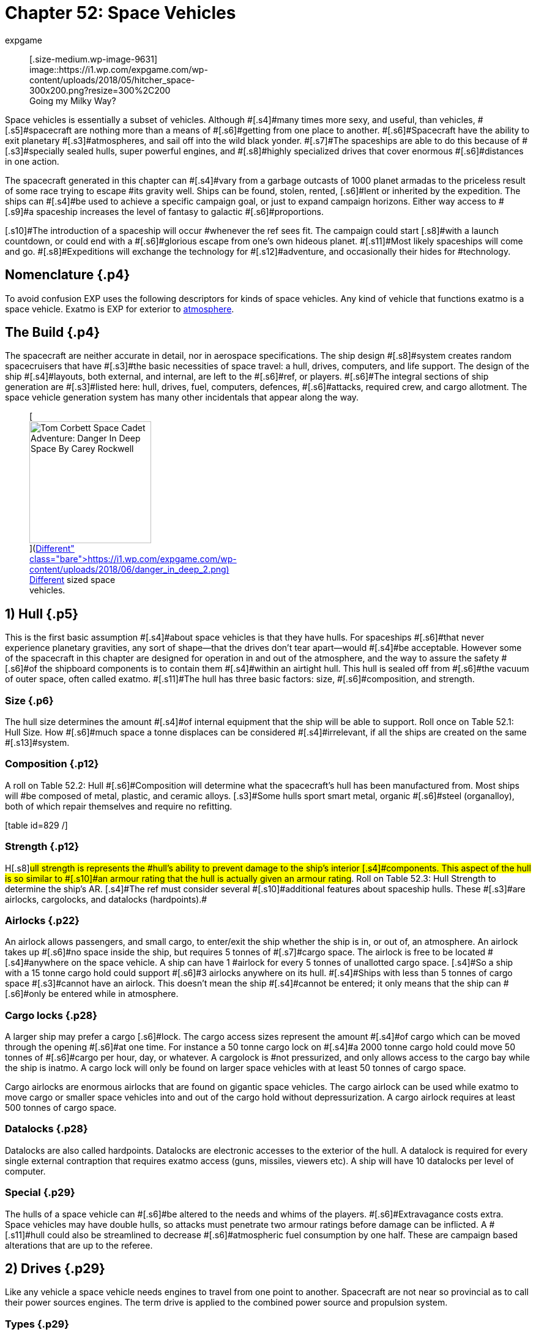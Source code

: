 = Chapter 52: Space Vehicles
:author: expgame
:date: 2010-08-08 04:01:50 -0400
:guid: http://expgame.com/?page_id=351
:id: 351
:page-layout: page

+++<figure id="attachment_9631" aria-describedby="caption-attachment-9631" style="width: 300px" class="wp-caption aligncenter">+++[.size-medium.wp-image-9631] image::https://i1.wp.com/expgame.com/wp-content/uploads/2018/05/hitcher_space-300x200.png?resize=300%2C200[studiostoks illustration stock image.
modified HM,300]+++<figcaption id="caption-attachment-9631" class="wp-caption-text">+++Going my Milky Way?+++</figcaption>++++++</figure>+++

[.s3]#Space vehicles is essentially a subset of vehicles.
Although #[.s4]#many times more sexy, and useful, than vehicles, #[.s5]#spacecraft are nothing more than a means of #[.s6]#getting from one place to another.
#[.s6]#Spacecraft have the ability to exit planetary #[.s3]#atmospheres, and sail off into the wild black yonder.
#[.s7]#The spaceships are able to do this because of #[.s3]#specially sealed hulls, super powerful engines, and #[.s8]#highly specialized drives that cover enormous #[.s6]#distances in one action.#

[.s6]#The spacecraft generated in this chapter can #[.s4]#vary from a garbage outcasts of 1000 planet armadas to the priceless result of some race trying to escape #its gravity well.
Ships can be found, stolen, rented, [.s6]#lent or inherited by the expedition.
The ships can #[.s4]#be used to achieve a specific campaign goal, or just to expand campaign horizons.
Either way access to #[.s9]#a spaceship increases the level of fantasy to galactic #[.s6]#proportions.#

[.s10]#The introduction of a spaceship will occur #whenever the ref sees fit.
The campaign could start [.s8]#with a launch countdown, or could end with a #[.s6]#glorious escape from one&#8217;s own hideous planet.
#[.s11]#Most likely spaceships will come and go.
#[.s8]#Expeditions will exchange the technology for #[.s12]#adventure, and occasionally their hides for #technology.

== Nomenclature {.p4}

To avoid confusion EXP uses the following descriptors for kinds of space vehicles.
Any kind of vehicle that functions exatmo is a space vehicle.
Exatmo is EXP for exterior to http://expgame.com/?page_id=282#low-atmospheric-pressure[atmosphere].

[table id=368 /]

== The Build {.p4}

[.s6]#The spacecraft are neither accurate in detail, nor in aerospace specifications.
The ship design #[.s8]#system creates random spacecruisers that have #[.s3]#the basic necessities of space travel: a hull, drives, computers, and life support.
The design of the ship #[.s4]#layouts, both external, and internal, are left to the #[.s6]#ref, or players.
#[.s6]#The integral sections of ship generation are #[.s3]#listed here: hull, drives, fuel, computers, defences, #[.s6]#attacks, required crew, and cargo allotment.
The space vehicle generation system has many other incidentals that appear along the way.#

[table id=882 /]+++<figure id="attachment_10192" aria-describedby="caption-attachment-10192" style="width: 199px" class="wp-caption aligncenter">+++[image:https://i2.wp.com/expgame.com/wp-content/uploads/2018/06/danger_in_deep_2-199x300.png?resize=199%2C300[Tom Corbett Space Cadet Adventure: Danger In Deep Space By Carey Rockwell, Tech adviser Willy Ley.
Illustrator Louis Glanzman Gosset and Dunlap 1953,199]](https://i1.wp.com/expgame.com/wp-content/uploads/2018/06/danger_in_deep_2.png)+++<figcaption id="caption-attachment-10192" class="wp-caption-text">+++Different sized space vehicles.+++</figcaption>++++++</figure>+++

== [.s6]#1) Hull# {.p5}

[.s8]#This is the first basic assumption #[.s4]#about space vehicles is that they have hulls.
For spaceships #[.s6]#that never experience planetary gravities, any sort of shape--that the drives don&#8217;t tear apart--would #[.s4]#be acceptable.
However some of the spacecraft in this chapter are designed for operation in and out of the atmosphere, and the way to assure the safety #[.s6]#of the shipboard components is to contain them #[.s4]#within an airtight hull.
This hull is sealed off from #[.s6]#the vacuum of outer space, often called exatmo.
#[.s11]#The hull has three basic factors: size, #[.s6]#composition, and strength.#

=== [.s15]#Size# {.p6}

[.s13]#The hull size determines the amount #[.s4]#of internal equipment that the ship will be able to support.
Roll once on Table 52.1: Hull Size+++<i>+++.
+++</i>+++How #[.s6]#much space a tonne displaces can be considered #[.s4]#irrelevant, if all the ships are created on the same #[.s13]#system.#

[table id=828 /]

=== Composition {.p12}

[.s3]#A roll on Table 52.2: Hull #[.s6]#Composition will determine what the spacecraft&#8217;s hull has been manufactured from.
Most ships will #be composed of metal, plastic, and ceramic alloys.
[.s3]#Some hulls sport smart metal, organic #[.s6]#steel (organalloy), both of which repair themselves and require no refitting.#

[.s10]#[table id=829 /]#

=== Strength {.p12}

[.s18]#H#[.s8]#ull strength is represents the #hull&#8217;s ability to prevent damage to the ship&#8217;s interior [.s4]#components.
This aspect of the hull is so similar to #[.s10]#an armour rating that the hull is actually given an armour rating#.
Roll on Table 52.3: Hull Strength to determine [.s6]#the ship&#8217;s AR.
[.s4]#The ref must consider several #[.s10]#additional features about spaceship hulls.
These #[.s3]#are airlocks, cargolocks, and datalocks (hardpoints).##

[table id=830 /]

=== [.s19]#Airlocks# {.p22}

[.s4]#An airlock allows passengers, and small cargo, to enter/exit the ship whether the ship is in, or out of, an atmosphere.
An airlock takes up #[.s6]#no space inside the ship, but requires 5 tonnes of #[.s7]#cargo space.
The airlock is free to be located #[.s4]#anywhere on the space vehicle.
A ship can have 1 #airlock for every 5 tonnes of unallotted cargo space.
[.s4]#So a ship with a 15 tonne cargo hold could support #[.s6]#3 airlocks anywhere on its hull.
#[.s4]#Ships with less than 5 tonnes of cargo space #[.s3]#cannot have an airlock.
This doesn&#8217;t mean the ship #[.s4]#cannot be entered;
it only means that the ship can #[.s6]#only be entered while in atmosphere.#

=== [.s21]#Cargo locks# {.p28}

A larger ship may prefer a cargo [.s6]#lock.
The cargo access sizes represent the amount #[.s4]#of cargo which can be moved through the opening #[.s6]#at one time.
For instance a 50 tonne cargo lock on #[.s4]#a 2000 tonne cargo hold could move 50 tonnes of #[.s6]#cargo per hour, day, or whatever.
A cargolock is #not pressurized, and only allows access to the cargo bay while the ship is inatmo.
A cargo lock will only be found on larger space vehicles with at least 50 tonnes of cargo space.

Cargo airlocks are enormous airlocks that are found on gigantic space vehicles.
The cargo airlock can be used while exatmo to move cargo or smaller space vehicles into and out of the cargo hold without depressurization.
A cargo airlock requires at least 500 tonnes of cargo space.

=== Datalocks {.p28}

Datalocks are also called hardpoints.
Datalocks are electronic accesses to the exterior of the hull.
A datalock is required for every single external contraption that requires exatmo access (guns, missiles, viewers etc).
A ship will have 10 datalocks per level of computer.

=== [.s19]#Special# {.p29}

[.s4]#The hulls of a space vehicle can #[.s6]#be altered to the needs and whims of the players.
#[.s6]#Extravagance costs extra.
Space vehicles may have double hulls, so attacks must penetrate two armour ratings before damage can be inflicted.
A #[.s11]#hull could also be streamlined to decrease #[.s6]#atmospheric fuel consumption by one half.
These are campaign based alterations that are up to the referee.#

== 2) Drives {.p29}

Like any vehicle a space vehicle needs engines to travel from one point to another.
Spacecraft are not near so provincial as to call their power sources engines.
The term drive is applied to the combined power source and propulsion system.

=== Types {.p29}

The space vehicles have three different types of drives, which may, or may not, found on the space vehicle.
The inatmo drive is for in atmospheric maneuvering.
A space vehicle that does not have an inatmo drive cannot enter an atmosphere.
All ships have an exatmo (exterior to atmosphere drive).
This is the drive that maneuvers the ship in the vacuum of space.
The exatmo drives are unimaginably fast, however they are no match for the vastness of space.
Special drives technomagically fling the starship immediately across space.
Therefore avoiding generational starships, or degenerative cryosuspension.
Special drives make space travel more efficient and more fun.

[table id=831 /]

==== [.s24]#Exatmo# {.p4}

[.s6]#Exatmo drives will be #[.s10]#one of two types: fusion or gravetics.
Both are #[.s3]#equally efficient at moving the ship around in outer #space.
Neither will function within the atmosphere, but a fusion drive used within the atmosphere has [.s3]#special effects.
The velocity, and power level of the #[.s7]#drives are described under drive level in this #chapter.

[.s6]#If used inatmo a fusion drive will have the #[.s12]#effect of a thermonuclear explosion on the #[.s10]#surrounding atmosphere.
Sadistic personas that #[.s9]#wish to use the fusion drives as a weapon should be #[.s6]#discouraged first by the cruelty of such an action, and second by those dangers that are presented to the ship.
A description of these dangers is left to #[.s8]#the referee, but a few examples are: a nuclear #[.s6]#attack to the ship;
probability of a fuel blowout;
accidental grounding;
etc.#

==== [.s19]#Inatmo# {.p4}

[.s4]#These are the in-atmospheric #drives of the ship.
No spacecraft can enter into an atmosphere safely, without inatmo drives.
Roll on [.s4]#Table 52.5: Inatmo Drive Type__ __to determine what drive #[.s9]#type the space vehicle has.
All of the inatmo drives function #[.s4]#equally well, and all can move about safely within #[.s6]#the atmosphere, and gravity-well, of any planet.#

[.s18]#[table id=832 /]#

[.s18]#*1) Antigrav*:#[.s8]#Nothing more than anti-gravity #[.s5]#units which suspend, and maneuver, the ship #[.s10]#above the planet&#8217;s surface.#

[.s24]#*2) Balloons*;#[.s6]#Once in the atmosphere, balloons will automatically billow out, and fill themselves #with a computerized mixture of gases.
The ship is [.s4]#maneuvered about by altering the buoyancy of the #various balloons.

[.s24]#*3) Chutes*:#[.s6]#This spaceship ejects an enormous #[.s9]#collection of kites, and parachutes, which computers #[.s4]#control to maneuver the ship--while fuel supplies last.
The spaceship can employ prevailing winds to #lift off.

[.s11]#*4) Jets*: A multitude of fuel burning jets #[.s6]#maneuver the ship in atmosphere.
They act like #[.s10]#retro rockets that can maneuver a ship within the atmosphere#.

[.s18]#*5) Props*:#[.s8]#Large airscrews, located about the #ship operate at various power levels to attain [.s10]#maneuverability.#

==== [.s19]#Special# {.p4}

[.s4]#Special drives are the stuff of #[.s6]#all science fiction space operas.
Even spacecraft #[.s10]#that can manage the speed of light, would still #[.s4]#require decades to travel from one star to the next.
#[.s3]#This would obviously make for a lack of variety in #[.s4]#space faring role-play.
Because of the logistics of #[.s10]#2000 year space flights, science fiction authors #have invented many types of special drives.
These [.s6]#drives allow them to tell stories that move from #[.s4]#planet to planet, and still have less than a hundred #[.s3]#main characters.
The most famous of these magical #[.s6]#drives are listed on Table 52.6: Special Drive Type__.__#

[table id=833 /]

[.s24]#*1) Bloater*:#[.s6]#: A bloater drive expands the ship, #[.s10]#and its contents by increasing the space between #[.s3]#its molecules.
The expansion continues until entire planets, and stars, can pass between the molecules #[.s10]#without danger.
This &#8220;bloating&#8221;
continues until #[.s6]#the destination point is near the ship&#8217;s hull.
The #[.s11]#ship then begins to deflate around its new #[.s6]#destination point, arriving there without moving.#

[.s8]#*2) FTL*: Faster than light travel plays havoc #[.s6]#with many paradoxes.
All such minor problems aside, FTL travel is a rather efficient way to get #[.s4]#from point A to point B, and then from point A to #[.s3]#point B again as the light catches up (many decades #later).

[.s24]#*3) Hyper*:#[.s6]#Also known as &#8220;jump&#8221;
drives.
anything that is hyper does more than anything else in the same amount of time.
So the hyperdrive covers light years faster than a non-hyper drive would.
#

[.s16]#*4) Psi-Flip*:#[.s3]#The most fantastical of all the special #[.s4]#drives, the psi-flip transports the ship, and contents #[.s6]#to the location thought of by the controller.
Only the most precise mental image can be translated into motion.
This requires at least an 18 #[.s27]#MSTR+++<b>+++, +++</b>+++#[.s6]#or a specially mutated persona.
Once the mind pilot #[.s29]#has convinced her mind that she is actually #[.s3]#somewhere else, the psi-flip drive sets out to correct #[.s8]#the present reality.
Also known as a mind flip drive.#

[.s18]#*5) Time-Slip*:#[.s8]#Another one of the mystically #[.s6]#bizarre space travel devices is the time slip.
This #[.s10]#drive system drops its payload into time limbo #[.s4]#(whatever that is).
Once in this reference it scans through past/future time frames until it finds one #[.s10]#where the stars and planets of the universe are #[.s4]#better aligned for for its travel purposes.
The drive #[.s6]#then re-enters the original space time, but at its desired location.#

[.s30]#*6) Transmat*:#[.s7]#A transmat is also known as a #[.s10]#probability drive.
It depends on the probability #[.s9]#that at least one of the electrons of one of the drive&#8217;s #[.s3]#molecules will be on an extreme orbital somewhere #[.s4]#near the desired location.
Once this occurs it is just #[.s6]#a matter (no pun intended) of reorienting the rest #[.s8]#of the ship&#8217;s molecular parts with the vagrant #[.s6]#orbital electron particle.#

[.s19]#*7) Warp*:#[.s4]#Warp drives operate under the premise #[.s9]#that the sp_a,ge between two points can be folded up, #[.s3]#and that the ship can pass through the fold traveling #[.s4]#only a fraction of the previously required distance, #[.s6]#but covering an enormous distance.#

=== Size {.p4}

[.s10]#The size of a ship&#8217;s drives are #determined in part by a die roll, and in part by the [.s3]#size of the hull.
Each of the three drive types will #[.s10]#occupy #[.s9]#1-10% #[.s10]#of the ship&#8217;s hull space.
Thus a #[.s6]#spaceship with an inatmo, and an exatmo drive #[.s3]#would roll 1d10 for each.
Let&#8217;s say a 100 tonne #[.s9]#ship&#8217;s inatmo drive occupies 8% of the hull, and its #[.s8]#exatmo drive occupies 4% of hull space.
The #[.s10]#inatmo drive weighs 8 tonnes, and the exatmo #drive weighs 4 tonnes.
The entire drive system for [.s6]#this ship occupies 12 tonnes of hull space.#

[.s16]#Drive Level of Performance):#[.s3]#The d10 roll made #[.s6]#to determine the size of the various drives also #determines their performance level.
The more hull [.s6]#that the drive occupies the better its performance #[.s5]#is.
So the d10 roll not only determines what #[.s4]#fraction of a spacecraft&#8217;s hull is filled with drives, #[.s10]#but it indicates how fast, and/or powerful, the #[.s6]#drives are.#

[table id=834 /]

[.s34]#*Inatmo Drive Level*:#[.s9]#For each level of inatmo #[.s8]#drive the space vehicle can travel 1 mach in #[.s3]#atmosphere, and can maintain maneuvers in up to #[.s27]#1 gravity.
An inatmo drive like the one above (8%) #[.s3]#would be considered a level 8 drive for that ship.
#The inatmo drive could operate in an 8g gravity [.s9]#well, and travel up to mach 8 in the atmosphere.
A #level 8 drive could generally out power, but not [.s6]#necessarily outmaneuver, a level 7 drive.#

[.s34]#*Exatmo Drive Level*:#[.s9]#The exatmo drives also #[.s3]#have their drive level determined by the d10 size #[.s9]#roll.
A exatmo drive can travel at 1/10 the speed of light per drive level.
The space vehicle can maintain #[.s27]#an orbit around a planet with 1 gravity per drive level.
An #[.s6]#exatmo drive which occupies 4% of hull space #[.s9]#would be capable of maintaining a forced orbital #[.s4]#around a 4 g planet, and travel in a vacuum at speeds up to 4/10 the speed of light.#

[.s16]#*Special Drive Level*:#[.s3]#Special drives are also rated with levels 1 through 10, depending on their % of occupied hull space.
The special drives are what turn insurmountable distances into science #[.s6]#fiction pulp.
All of the special drives function #[.s4]#identically, and each is capable of covering twenty light years per level per day of game time.
So a #starship with level 6 special drive could travel 120 [.s1]#light years in one day&#8217;s jump, slip, warp or whatever.
#[.s9]#This one day&#8217;s travel is considered one &#8220;use&#8221;
of a #[.s4]#special drive, no communication can reach the #ship, and the trip cannot be aborted safely.

[.s9]#The special drives can be subject to alterations by the campaign&#8217;s referee.
The time required for a #[.s27]#use could be changed from one day to one week, and #[.s9]#the distance travelled could be changed from light #[.s4]#years to astronomical units, or parsecs.#

[.s9]#Budding physicists may wish to consider are #[.s3]#problems like the paradoxes of the special drives, and the exponential power requirements of such #[.s4]#systems.
For the most part these considerations #[.s9]#are left to the improvisational talents of the referee (read cop out).
#

== [.s35]#3) #[.s36]#Fuel# {.p21}

[.s4]#Fuel may seem like a trivial issue for a gallant #expedition out to save the universe, but even the [.s4]#most magnanimous cause must pay attention to #fuel consumption.
As with all rules that risk pedantic note keeping fuel can be ignored to make game play more fun and the story telling more interesting.

=== Type {.p60}

[.s27]#To determine the fuel type, roll on #[.s3]#Table 52.8, +++<i>+++Fuel Type.
+++</i>+++If more information about #[.s6]#the fuel types is required refer to chapter 54, #Vehicles.
A space-vehicle will have one fuel type, [.s3]#and one fuel compartment that is accessed by each #of the drives as their needs see fit.
The different [.s11]#drive types have different fuel capacity #[.s9]#requirements, and cli^&#8211;^FFerent rates of consumption.#

[table id=835 /]

=== Amount {.p12}

[.s4]#To compute what fraction of #hull space is occupied by fuel storage, use Table [.s9]#52.9: Amount of Fuel+++<i>+++.
+++</i>+++Each % of hull capacity that is devoted to fuel storage is equal to one month worth #[.s3]#of fuel.
Thus a space vehicle that runs on solid fuels #[.s4]#with the following fuel storage allotments: 8% #[.s1]#inatmo, 9% exatmo, and 3% special, would have 20 #[.s9]#months of fuel.
In a 100 tonne space vehicle the 20 #[.s27]#months worth of fuel would occupy# 20 tonnes of hull space.

[table id=836 /]

=== Range {.p72}

[.s10]#Fuel consumption must #[.s4]#be converted to a standard unit, because one tonne #of fuel won&#8217;t meet the same requirements from one ship to another.
Another problem is that some fuel [.s4]#types represent fuel storage, while others represent #[.s6]#self contained power plants, collecting cells, or #magnets.
So a space vehicle with a fuel storage of 5% Inatmo and 10% exatmo would have 15 months of fuel to consume regardless of the size of the vehicle or its drives.
The fuel is interchangeable and inatmo or exatmo usage drains the same stores.
The conversion to a time of fuel use turned out to be the easiest way to keep track of fuel consumption.

[.s6]#Under no circumstances will a special drive #[.s9]#be able to operate with less than one month of fuel #available.

Refuelling is left to the design of the referee.
Some fuel types maybe innocuous materials which [.s6]#are easily obtained from the local gas giant, or #water planet, but others may require professional [.s10]#installation work.
#[.s6]#Several problems of fuelling are left to the imagination of the referee (read cop-out): does #broadcast power work off of radio waves?
If [.s10]#complications with fuel are arising the referee #[.s6]#should none afraid-to consult the sphincter dice described in chapter 16, Special Rolls.#

[table id=837 /]

== [.s6]#4) Computer# {.p77}

[.s10]#A ship&#8217;s computers are it&#8217;s most important asset.
#[.s8]#The special hulls, and drives, that make space #[.s6]#travel possible would not be manageable without the electronic overview of the ship&#8217;s computers.#

=== Level {.p6}

*Computer Level = 1-10 (1d10)*

[.s8]#The bigger the ship, the larger a computer #[.s4]#that is needed.
The level of a computer, like that of #[.s6]#all other major spaceship systems, is determined #[.s10]#randomly on a d10.
The higher the level of the #[.s3]#computer the more complicated the software it can #[.s4]#manage.
The die roll also represents the percentage of #[.s39]#hull #[.s4]#capacity that is occupied by the computer.
#[.s6]#So a 200 tonne starship with a level 4 computer would have 8 tonnes of computer equipment on board.
The 8 tonnes of computer includes all the wiring, transducers, terminals, and interfaces, as well as memory and processor.#

A computer requires life support, and will be [.s6]#stored within the computer center (bridge).
All of #[.s4]#the ship&#8217;s functions are maintained in this section, #[.s6]#and all personnel requiring computer access will #operate there.
This is essentially called the bridge.
[.s10]#Interaction with the ship&#8217;s computer is entirely #[.s4]#decided by the referee.
It is assumed that there is #[.s10]#tremendous artificial intelligence potential in a #[.s4]#ship&#8217;s computer.
The expedition may interact with #[.s6]#the computer via terminals, or voice interaction.
T#[.s3]#he ship&#8217;s computer is intended to be user #friendly and relevant software will be accessible by any relevant personas.
A personality for the ship&#8217;s [.s6]#computer is recommended.#

[.s6]#All ships require a computer and crew.
The required crew is listed in the space vehicle crew #[.s3]#section of this chapter.
Crew members can only be #[.s4]#replaced by computer software, and in some cases #[.s6]#only by computer software and a robot.#

=== [.s24]#Software# {.p4}

[.s6]#A starship&#8217;s computer only comes equipped with the basic components necessary to operate the ship, and the computer #[.s29]#requires the constant attention of the ship&#8217;s #[.s6]#personnel to operate.#

[.s10]#There is no limit to the amount of software that a ship&#8217;s computer can handle, but there is a #[.s8]#limit to its effectiveness.
The effectiveness of #software is determined by the computer level of the [.s10]#space vehicle.
The referee is free to present the #[.s4]#software in any fashion that she sees fit.
Software may appear as hardware that attaches itself to the #ship&#8217;s computer, or the referee may force mechanics [.s4]#to make high DD performance table rolls to down #[.s10]#load the software.
Any attempts at programming a space vehicle&#8217;s computer should start at DD20 #[.s9]#plus the computer level,.
The DD should be adjusted #[.s4]#upwards depending on difficulty of the maneuver.#

All additional software is considered a luxury, [.s8]#and is determined randomly.
The referee goes #[.s9]#down the software list rolling once for each program . #[.s7]#The chance of having a program in the ship&#8217;s #[.s3]#computer depends on the computer&#8217;s level, and the #complexity of the program.
The chance is multiplied [.s6]#by the computer level.
Thus a level 3 computer #[.s3]#would have a 60% chance of an astrogation program.#

==== Crew {.p4}

[.s10]#Crew replacement software is devoted to reducing the number of personnel that are required to operate the space vehicle.
If #such essential personnel is still present the software will be devoted to assisting them in their task.
This [.s4]#topic is also discussed under space vehicle crew in #[.s8]#this chapter.#

[.s4]#For example, medical software will have the #[.s6]#knowledge and interfaces for operating medical #[.s4]#equipment, an will be able to advise a veterinarian #[.s6]#on the proper medical procedures.
This bonus is represented as a -1 DD on the performance table #[.s10]#per computer level.
So a medical program being #[.s3]#run by a level 6 computer will would reduce vet PT #rolls by 6DD.
This bonus is the same for any other class related programming.
To earn the the PT roll bonus the activity must be taking place on the [.s10]#space vehicle, or while in direct communication #with it.

[table id=838 /]

==== Defensive {.p38}

[.s4]#Defensive software devoted #[.s8]#to protecting and disguising the space vehicle.
#Offensive software is very rare, since only the least [.s6]#sane of entities will engage in combat in #[.s10]#such a hostile environment as outer space.
The #[.s11]#software will operate on its own, or assist #[.s10]#mercenaries, or mechanics, in carrying out the #[.s3]#described maneuvers.
There is a DD bonus equal to the #[.s4]#computer&#8217;s level.#

[table id=839 /]

==== [.s16]#Miscellaneous# {.p4}

[.s3]# This software can be #virtually anything that can be imagined for a ship&#8217;s [.s4]#computer.
If the software is relevant to a personas #[.s9]#PT roll she can earn a DD bonus of +1 per computer #[.s10]#level.
For instance a nothing making a general #[.s3]#performance table roll to successfully cater a fancy #[.s12]#dinner would earn a DD bonus if etiquette, #[.s10]#diplomacy, or entertainment programs were on #board.
Many of the software devices list a class in [.s5]#which they will assist.
If this is the case any #[.s4]#persona of that class will earn a DD bonus equal to #[.s6]#the spacevehicle&#8217;s computer level when working #[.s10]#within its environment.#

[table id=840 /]

==== Value {.p103}

[.s3]#The value of software purchased for the ship&#8217;s #[.s8]#computer is determined as follows: (1 000 000/ #[.s10]#chance of software) x computer level.
Thus an #[.s4]#astrogation program for a level 6 computer would #[.s6]#have a value of 300 000.#

== [.s2]#5) Defences# {.p104}

[.s9]#A ship&#8217;s defences are composed of both the ship&#8217;s #[.s4]#computer, and machinery within the hull of the #[.s6]#ship.
For instance life support is considered a #[.s8]#defence, and it consists of a sealed hull, air #[.s3]#generators, air cleaners, and the pumps necessary #[.s9]#to move the air throughout the space vehicle.
There #[.s3]#are various types of defences available, and these #[.s27]#are listed in order of increasing protection on Table #52.14: Defences+++<i>+++.
+++</i>+++How these defences function in [.s3]#combat is described in http://expgame.com/?page_id=320[Chapter 38: Space Vehicle]#[.s9]#http://expgame.com/?page_id=320[Combat].
Refer to the Defences Table to determine what type of protection the ship has.
Each type of #defence is checked once as the referee goes down the list.

[.s9]#All space vehicles will automatically have life #support, gravity, and armour to protect the [.s10]#space vehicle and its contents.
More involved #[.s9]#defences are dependant on the roll of deci dice.
A space vehicle with a level 5 computer would have a 15% chance of electronic counter measures, 10% #chance of shields, and a 5% chance of guns and [.s9]#active defences.
These defences are detailed in the #paragraphs following the table.

[table id=841 /]

=== 1) Life Support

The purpose of life support is to maintain a comfortable environment for the organic, and delicate inorganic, contents of the ship.
Life support is entirely self contained, and is virtually impossible to tamper with.
The life support system will function completely unknown to the players, until something goes wrong.

Life support will not malfunction unless it is subject to a direct attack.
Control ECM attacks can manipulate life support, but cannot turn it off or harm personas by controlling it.
The life support system is intimately protected by the both the hull and gravity system onboard the vessel.
Both the 3) Armour and 2) Gravity System must be destroyed before life support can be affected.
A system is considered destroyed once it reaches less than 10% of full capacity.
So combat will usually be decided long before the life support system is damaged.

If the life support system should be destroyed the ship will suffer complete decompression.
Decompression will kill all organic materials (personas), and destroy all delicate inorganic devices (computers, robots, toys).
A partially damaged life support system will maintain a fraction of atmosphere proportional to its amount of damage.
A fully operational life support system taking major damage (60% of previous performance) would only have 60% of the atmosphere that it previously had.
This thin atmosphere will make it more difficult to work, and stay conscious.
Frequent damage system shock rolls should be required in thin atmospheres.
The effect of vacuum, and thin atmosphere, on personas is detailed in http://expgame.com/?page_id=282[Chapter 19: Special Terrain].

=== 2) Gravity System

A starship&#8217;s gravity system usually maintains a constant attraction of 1 gravity throughout the entire ship.
This includes walkways, workspaces, cargo holds, cabins, etc.
The gravity can be adjusted between 0.5  and 1.5 gravities.
This is controlled by the ship&#8217;s computer, and is uniform throughout the whole ship.
The gravity system maintains a comfortable working gravity regardless of whether the ship is making combat maneuvers near light speed, or banking inatmo at mach 8.
Almost any maneuver performed by a space vehicle would destroy all organic materials (personas), and destroy all delicate inorganic devices (computers, robots, toys) without a functioning gravity system.

The gravity system can be manipulated by control attack ECM, but the gravity cannot be incapacitated, crushing the crew inside the ship, but it can be adjusted to be very annoying.
Zero gravity means weightlessness, and not destruction of the gravity system.

Gravity is disabled if the system is functioning at less than 30% of its full capacity.
If the gravity system should become disabled, the space vehicle will be immediately incapacitated.
Combat movement will be impossible due to the lethal nature of high gravity combat spin maneuvers.
A ship with a disabled gravity system would immediately drop out of combat.
A space vehicle unable to do combat maneuvers cannot avoid boarding, or ramming and attacks have substantial bonuses to be successful.
Regular exatmo travel is also impossible as the accelerations of even pedestrian exatmo would squish the contents.
The ship will also not be able to maneuver inatmo.
The vessel may be able to lift off, and land, but it cannot undertake atmospheric travel.

=== 3) Armour

The armour is the spaceship&#8217;s hull.
The hull is the containment and physical defence system of the ship.
The hull contains the essential components of the ship, plays an important role in ship gravity, and helps contain the atmosphere created by the life support system.
The hull also defends against both hostile environments and attacks.
The star cruiser&#8217;s hull is the last line of defence.
When an attack evades ECM, shields, and active defences the personas must hope that the hull will absorb, or deflect the incoming attack.
Because of the spins and flips that the spaceship makes in combat movement, it is most likely that an unsuccessful attack has been deflected.

Damage to the interior of the ship does not necessarily indicate hull damage.
When in combat the ship&#8217;s exatmo drives set it into combat maneuvers which consist of violent spinning, and direction changing.
Such actions are intended to help armour deflect physical attacks.
It is this motion which primarily causes a hit to be in a random location.
Power surges, from one point to another, can also account for random damage locations.

Only when &#8216;hull&#8217;
is rolled on the Space Vehicle Damage Location table is the hull harmed.
The bulkhead where the damage is found is determined by rolling on the table again.
If &#8216;computers&#8217;
were rolled, the hull near the computer has been damaged.
The roll on the Extent of Damage table will indicate the loss of atmosphere suffered by that section of the ship.
The effect may vary from no noticeable loss of atmosphere (trivial) to explosive decompression (destroyed).
The difference between loss of atmosphere from hull penetration and loss of atmosphere from damaged life support is that the hull damage will only affect the damaged location.

=== 4) ECM

Defensive electronic countermeasures (ECM) deceptively manipulate the electromagnetic spectrum to defend the ship.
The more powerful the ship&#8217;s computer level the more effective the electronic counter measures.
If any personas have skill in ECM they can add that skill level to the computer level used for the ECM.
So if a mechanic has ECM level 2 and the computer level is 3 then the ECM will function as a level 5 computer when using ECM.
Defensive ECM can be used as attack ECM with all the same abilities as described for attack ECM, however a single ECM unit cannot be used simultaneously for attack and defence.

Defensive ECM is not subjected to initiative rolls.
If ECM is available for an attack it will always be part of the defense of the ship.
However if the ECM is used to break control or as attack ECM it will not be available.

==== Armour Rating

Most often defensive ECM will be used to make the ship harder to hit.
This is done by creating false images of velocity, trajectory, rotation, size, etc.
All of this electronic tom-foolery results in a +200 bonus to the ship&#8217;s armour rating per level of computer.
So when defensive ECM is being employed, all to hit roll attack rolls are less likely to hit.

==== Breaking Control

Defensive ECM is especially important when the ship is under attack from control ECM.
Defensive ECM can identify whether a ship&#8217;s component is actually malfunctioning, or whether it is malfunctioning due to control ECM.
Defensive ECM will use the ship&#8217;s computer to re-route communications channels, and alter security, to defend against control ECM attacks.
For example, if a control ECM attack had reduced the effectiveness of the ship&#8217;s drives defensive ECM could be used to break off this control.
This would restore the drives to their normal power level.
The chance of success is 15% per computer level.

==== Camouflage

Defensive ECM can be used to hide the ship electromagnetically.
ECM will make the ship blend in with the background, or appear as some anomaly other than a spaceship.
This aspect of ECM will not hide the ship from a visual inspection, but it will deceive another ship&#8217;s sensors.
this deception has a 9% chance per computer level of being successful.

==== Damaged

When ECM is damaged its effectiveness is reduced by the percentage indicated on the Extent of Damage table.
For example, ECM at 50% efficiency could only offer +100 per computer level to the ship&#8217;s AR.

=== 5) Shields

The defence shields protect the hull from energy and kinetic attacks.
They do so by distributing the attacking force across the entire hull, which effectively dampers the damage.
The shields are ready to go at all times but every unit that they are used the fuel consumption is doubled.
It requires at least one unit of use to absorb an attack.
The defence shields will defend the ship against inhospitable atmospheres and attacks, however they have no effect against boarding, ramming, ECM, or contact mines.
The shields can absorb 100 HPS of damage for every level of exatmo drive.
Therefore a ship with a level 4 drive could absorb 400 HPs of damage from missiles, artillery, and naval artillery attacks.
So an energy attack that should inflict 429 HPS of damage attack against such a ship would only inflict 29 HPS if the shields were up.
Shields render many weapons ineffectual.
This HPS absorption ability is available for every single attack.
So 3 separate attacks in one combat turn would each be absorbed for the total shield defence.

If a space vehicle has shields it has added another layer to the life support defensive cascade.
So before life support can be damaged shields, armour and gravity must be destroyed.

When a ship&#8217;s exatmo drives are damaged, the shields are immediately affected.
Direct damage to the shields will reduce their effectiveness by the percentage indicated on the Extent of Damage table.

=== 6) Guns

A gun does not sound like an entirely defensive device, but occasionally the best defence is a good offence.
In the perspective of ship to ship combat a mere gun would be an ineffectual weapon, however when defending the ship against intruders a gun mounted in the ship&#8217;s airlock can be most effective.
If the player has rolled &#8216;guns&#8217;
as part of her vessel&#8217;s defence each airlock will be mounted with an automated gun rolled from http://expgame.com/?page_id=339[Chapter 46: Guns].
The guns can be fired both outside of, or inside of, the airlock whether inatmo, or exatmo.
The gun cannot fire both inside of and outside of the airlock simultaneously.
The gun can be fired remotely, via visual link from the bridge, or it can be left to the control of a gun program in the software of the computer.
A particularly effective gun could be used on an attacking ship if it were in the process of boarding or ramming.

The gun has an unlimited supply of ammo.
The to hit rolls are adjusted with a BNP (if fired manually from the bridge), or no adjustment at all (if fired by a program).
A gun will be most effective when controlled remotely by a mercenary.
The gun can be knocked out of commission by scoring damage rolls.
The gun&#8217;s AR is the same as the AR of the hull.
Manipulation of the gun by mechanics should be, at least, a DD 20 maneuver.

=== 7) Active

Active defences are used against incoming weapons.
An active defence may fire missiles, waves of shrapnel, energy blasts, lazer matrices, or crystalline discharges in an attempt to dissipate, prematurely detonate, or destroy incoming attacks.
Regardless of the active defence chosen, all will function equally: lazer arrays are as effective as anti-missiles which are as effective as energy waves.
Active defences can be used against grenades, bombs, or artillery, but they have no effect against boarding, ramming, ECM, or naval artillery.
Active defences cannot be used unless there is a definite incoming attack.
Whenever an incoming attack is identified, the active defence has an 8% chance per level of computer of stopping the attack cold.
An attack intercepted by active defences does no damage what-so-ever.
A ship can attempt to thwart 1 attack per level of computer per unit.

So a level 3 computer, combined with active defences would have a 24% chance of stopping, at most, 3 missile attacks per unit.
The same ship could make 3 active defence attempts against 1 missile.
A ship will have 100 disposable charges for every 50 tonnes of ship.
When these supplies are exhausted no further active defences can be made.
If a persona with gunnery skill is assigned to the active defences she can add her skill level to the computer level to improve the chance of blocking the attack.
ECM cannot be used to boost the percent chance of success of active defences.

If a ship is trying to ram a target ship the target ship may release mines to damage the attacking ship.
If the attacking ship has any active defence charges left for that turn they may be used to counter attack the mines or missiles.

If a ship&#8217;s computer is damaged the deployment of active defences becomes less efficient, and the active defences will reflect this.
Direct damage of the active defences will reduce the efficiency in proportion to the extent of damage roll.
Active defences will automatically get an attempt to stop an attack directed at them unless their charges are depleted.

Active defences are not fooled by deceptive attack ECM, however, the active defences can be affected by control ECM, and their percent chance of success reduced accordingly.

== [.s3]#6) Attacks# {.p110}

[.s6]#A ship may have attacks for a variety of reasons: #[.s4]#they are pirate scum;
they need to defend against pirate scum;
the weapons are left over from an age #[.s10]#of warfare;
etc.
The attacks that a ship has are #determined randomly, on Table 52.15: Attacks+++<i>+++.
+++</i>+++All [.s9]#space vehicles can be used to forcibly board another #[.s3]#space vehicle.
The referee goes down the list rolling #once for each attack type.
So a space vehicle with [.s8]#computer level 4 would have a 20% chance of #[.s6]#ramming, a 16% chance of ECM, etc.
The attack #[.s10]#types are described in the paragraphs following #[.s6]#the table.#

[table id=842 /]

=== 1) Boarding

Boarding is similar to congenial airlock attachment, except that during combat, boarding will result in the forceful connection to undesiring airlocks.
Boarding can only be used to force airlocks together while exatmo (exterior to atmosphere).
Once connected the attacking crew will breech the airlock of the target ship and then board.
This method of attack is used because it preserves the target space vehicle, hostages, cargo, and is a lot more fun.

*Attempts*:** **When a ship does not want to be boarded it can make avoidance maneuvers using it&#8217;s exatmo drives and pilot skill.
If the below equation is positive the attacking space vehicle gets that many attempts to board.
If the result is negative the attacking ship get&#8217;s only one chance to board, but subtracts negative number from the percent chance attack.
So if the attacker&#8217;s drive, computer and pilot level were 7 and the defender&#8217;s drives and pilot level were 9  the boarding ship would get 1 chance at 2% per computer level for success.
If the attacker&#8217;s total was 11 and the target&#8217;s total was 7 the attacker would get 4 chances to board.
Only one attempt to ram can be made per turn.
And the number of attempts is the number allowed for that entire battle.

*Attacker&#8217;s (drive + computer +pilot level) less Defender&#8217;s (drives + pilot level)*

*Chance per attempt*: Basically the boarding vessel&#8217;s chance of being successful is dependent on the attacker&#8217;s computer level and pilot level.
A space vehicle with a level 3 computer and a level 2 pilot would have a 18% chance of a successful board.

*4% (plus pilot level) per computer level of attacker*

*Success*: Even though boarding requires manual breaching of the airlock, and good old personal combat, the lining,tit),of the two airlocks requires tactical maneuvering (exatmo on combat spin) by the ship&#8217;s computer.
There is a 4% chance per level of computer of successfully docking with another ship.
Dice Dice are rolled against this chance by the player whose persona is the pilot.
A ship may attempt to board once each turn (30 units).

*Once Connected*: Once connected to the target ship there are a few options.
The attacking vessel can stay docked, and the boarding party can work on opening the air lock.
If the target ship is still attempting to dislodge the attacker,  combat fuel consumption must be maintained.
However, combat fuel consumption is the only requirement to remain attached.
Once a ship has been boarded, it cannot forcefully detach from its attacker.
The only recourse that the target ship has is to continue maneuvering at combat fuel consumption, and hope that the boarding ship runs out of fuel.
They would most likely give up long before that occurs.
Usually a boarded ship will be resigned to its fate, and will open the airlock to avoid damage.
If the victim is being impolite, the the airlock may need to be breached.
Airlock breaching is left for the referee to run with her players.
It is recommended that mechanics and spies be more proficient at airlock opening than dumb old mercenaries.

=== 2) Ramming

Ramming is a method of boarding a target space vehicle where all caution has been thrown to the solar wind.
A space cruiser capable of ramming will have a specialized airlock which can attach to any part of the target ship&#8217;s hull.
Once attached the invading party may breech the hull, airlock, or whatever to gain entry into the ship.
In procedure, ramming is similar to boarding except that ramming is accompanied with lots of crunching and scraping noises.
Ramming, requires skill and brute force.
There is a 12% chance per computer level that a ramming ship will attach to, or damage, a target ship.

[table id=366 /]

*Attempts*:** **When a ship does not want to be rammed it can make avoidance maneuvers using it&#8217;s exatmo drives and pilot skill.
If the below equation is positive the attacking space vehicle gets that many attempts to ram.
If the result is negative.
The attacking ship gets one chance to ram, but subtracts negative number from the Percent Chance Attack.
So if the attackers drive, computer and pilot level were 7 and the defender&#8217;s exatmo drives and pilot level were 11  the ramming ship would get 1 chance at 8% per computer level for success.
If the attacker&#8217;s total was 11 and the target&#8217;s total was 7 the attacker would get 4 chances to ram.
Only one attempt to ram can be made per turn.
And the number of attempts is the number allowed for that entire battle.

*Attacker&#8217;s (drive + computer +pilot level) less Defender&#8217;s (drives + pilot level)*

*Chance per attempt*: Basically the ramming vessel&#8217;s chance of being successful is dependent on the attacker&#8217;s computer level and pilot level.
A space vehicle with a level 3 computer and a level 2 pilot would have a 39% chance of a successful ram.

*12% (plus pilot level) per computer level of attacker*

*Smash or Lash*: A successful ram means that the attacker has successfully made gnarly contact with the target vessel, and this will damage  the target ship.
A successful ram will get one damage roll on the target vessel.
The attacker must determine a hit location (Table 38.4: Space Vehicle Damage Location) and the extent of damage (Table 38.5: Extent of Space Vehicle Damage).
The extent of damage from the ram cannot exceed major damage.
Ramming will also damage  the attacking ship.
Smashing the target may be the extent of the attack.
The pilot must decide whether to lash on and breech the hull or not.
Hull breach success is automatic and takes 0-3 (1d4-1) combat turns.
The Damage Location Roll also indicates where the attacking ship will breech the hull.
I.e., if the ram damaged the target ships drives, the boarding party will enter the ship at the drives.

=== 3) ECM

ECM is the abbreviation for electronic counter-measures.
This is the battle for control over the electromagnetic spectrum.
In space vehicle combat, ECM is the battle for control over the electronic components of the target ship.
Attack ECM can be used to confuse the target ship&#8217;s defences with false data, to control an essential component of the target ship, or be used as defensive instead of attack.
The pilot must choose between Attack Assist, Control Attack or Defense for her ECM each turn.
An ECM attack unit is still an ECM unit and can be used to defend instead.
One unit cannot do both.

==== Assist

When ECM is being used to assist its own ship&#8217;s attacks it will attempt to deceive the target by creating inaccurate or false data for the target ship to deal with.
This may be done by making single attacks appear as multiple attacks, altering the apparent course of incoming attacks, or by confusing the estimated time of arrival of an attack.
All such falsified data will increase the chance of success of a ship&#8217;s attack.

To hit roll attacks receive a bonus of +150 to hit per computer level.
Percent attacks receive a bonus of +3% of success per computer level.
Thus a space vehicle with a level 2 computer making a to hit roll attack (missiles) assisted by ECM, would get +300 on the to hit roll.
The same space vehicle would enjoy a bonus of +6% for success with percent attacks (ramming) when being assisted by ECM.

==== Control

When ECM is used to manipulate a ship&#8217;s onboard systems, play is far more interesting because player input is required.
The chance of successfully controlling another ship&#8217;s systems is 8% per level of the attacking spacecraft&#8217;s computer.
If an ECM Control Attack should fail, it cannot be re-attempted during this combat session.
At first glance the range of effects of the ECM Control Attacks seems quite limited, in reality the number of targets is virtually limitless.
If an attempt to reduce drive effectiveness fails, the ECM Control Attack can try to alter the ship&#8217;s gravity in the next turn.
The pilot can choose to use control attacks until something clicks.

*ECM Control Attack Percent Chance = 8% per computer level*

If control ECM is successful the targeted component is reduced in capacity.
This effect will last until the targeted ship&#8217;s own ECM breaks the attack ECM, the target ship uses its special drives, or the attacking ship ceases its attack.
An ECM unit is completely occupied while controlling another ship&#8217;s components.
Some of the most common ECM controls are described here, however, the referee should be prepared to improvise.
When improvising the ref should remember that a successful ECM attack will not destroy a ship, it merely reduces a particular component&#8217;s effectiveness, and increases the ship&#8217;s vulnerability to other attacks.

[table id=365 /]

=== 4) Grenades

In space vehicle combat grenades explosives delivered by either missile or mine.
The intent of the grenade is to explode against the hull in an attempt to damage the internal mechanisms of the ship.
Grenade attacks in space vehicle combat, need to make a to hit roll before any damage can be inflicted.
If a grenade doesn&#8217;t penetrate the ship&#8217;s armour it will explode harmlessly on the ship&#8217;s hull.

Any persona caught on the outside of the hull, but within the area of effect of the grenade will be affected as if a normal grenade attack was made.
The grenade attacks are not thrown by paw from the ship&#8217;s airlock, they are delivered by one of two different methods: mini missiles, or mini mines.
The two delivery systems are given the diminutive titles because their full-fledged counterparts missiles, and mines contain bombs as opposed to grenades.

A space vehicle will have 1-10 grenades per tonne of ship.
So a 100 tonne displacement vessel would have 100 to 1000 grenades.
The mini-missiles and mini-mines are mutually integrated, and every grenade can be deployed as either.
For grenade attributes see http://expgame.com/?page_id=337[Chapter 45: Grenades and Aerosols].

[table id=843 /]

*Hitting with grenades*: The grenade must hit the ship.
A grenade has contacted the ship if a kilo die roll is 500 or higher, however the roll must be higher than the ship&#8217;s armour rating to inflict damage.
Grenades that only contact the ship&#8217;s hull are of interest because they will damage targets caught outside the ship&#8217;s hull, and they also count as damage which lowers the spaceship&#8217;s defence shields.

When a grenade has penetrated the ship&#8217;s armour, the attacker rolls extent of damage to determine the effectiveness of the attack, and the ref rolls the hit location.
It is worth noting that starships with certain combinations of defences may be immune to grenade attacks.

==== Mini-Missiles

Mini-missiles are the more frequent of the two delivery types.
Mini-missiles are ineffective when they are fired at a fleeing spaceship whose exatmo drives are 3 or more levels higher than the exatmo drives of the attacking ship.
Even though a faster ship can outrun mini-missiles they receive a chance to hit if the faster ship is trying to board or ram the missile firing ship.
A ship can control 3 mini-missiles per level of computer at one time.
When used inatmo the mini-missiles cannot be outrun, and they can be used against any surface or atmospheric target.
Although the mini-missiles function excellently inatmo they cannot survive the hazards of entering an atmosphere.

==== Mini-Mines

Mini-mines are grenades which are dumped in the path of starships in the hope that they will explode for damage.
Grenades can be dumped in the path of a ship&#8217;s orbit, dumped in the path of a pursuing ship, or jettisoned against the hull of a boarding or ramming ship.
Mini-mines are inactive mini-missiles, they do not chase targets, and they can only be dumped.
The mini-mines are still useful because ECM cannot affect them, they move too slow to be affected by shields, and they cannot be avoided unless they are visually detected.
The ability to detect the tiny camouflaged mini-mines requires a bizarre AWE (kilodie) roll.
Mini mines can be dumped at a rate of 5 mines per unit per level of computer.
Mini-mines, like mini-missiles, cannot survive the rigors of entry into an atmosphere but can be used to bomb targets inatmo.

=== 5) Bombs

Bombs are lethal attack weapons.
Bombs need only explode near the ship&#8217;s hull to inflict damage to the contents within.
Bombs are delivered by either missiles or mines.
A space vehicle will have a minimum of 2 bombs and an additional 2 bombs per 500 tonnes of hull displacement.
Bombs are detailed in http://expgame.com/?page_id=335[Chapter 44: Bombs].

[table id=844 /]

*Hitting with bombs*: Bombs have to make a roll to hit against the armour rating of the target starship.
If this attack fails the bomb still has a 20% chance per level of the attacking ship&#8217;s computer of a successful attack.
So a bomb used in space combat has both a to hit roll attack and a percent chance attack.
If the to hit roll attack is successful then the ship&#8217;s shields cannot absorb the attack.
If the bomb is damaging the ship by its secondary, percentage roll attack, then the target&#8217;s shields can be used.
The effectiveness of a bomb should be immediately obvious.
If a bomb scores a successful to hit roll attack, the hit location will be randomly determined, and the extent of damage rolled.
Usually the damage adjustor of a bomb will automatically destroy the location hit.
If a bomb is used against a boarding or ramming target, the attacking ship will suffer a secondary attack from their own weapon (20% chance per level of ship&#8217;s computer of inflicting damage).

==== Missiles

Missiles can be used against any detectable target, and no ship can outrun a missile (as opposed to a mini-missile).
A missile will take 1 combat turn per level difference between the two ship&#8217;s exatmo drives before it arrives.
So if a faster ship fires on a slower ship the missile will hit the same turn it is fired, but if a ship with a level 4 exatmo drive were firing on a starcruiser with a level 8 exatmo drive, the missile would arrive in 4 combat turns (4 minutes).
This gives the target ship 4 turns to buckle down.
Missiles cannot function inatmo.
An attacking ship can only control one missile per level of ship&#8217;s computer.

==== Mines

A ship may dump one mine per level of ship&#8217;s computer per unit.
The mines have no drive components, and are discarded into the flight paths of target starships.
Such mines may only be used against orbiting, pursuing, boarding, ramming, or  unaware targets.
This bomb mine delivery method has some advantages over its missile counterpart.
First the mines are virtually undetectable, and defensive ECM cannot be used against them.
A mine can only be visually detected by an improbable (d100) AWE attribute roll.
Mines are hardy enough to be deployed in atmosphere, or while in orbit to be used as fierce surface attack weapons.

=== 6) Artillery

The purpose of ship artillery is to damage the target ship so that it ceases to function.
This goal is achieved by penetrating the hull, and delivering the artillery&#8217;s destructive force to the internal components of the ship.
Although artillery cannot be fired exatmo into the atmosphere it can be used freely when the vessel is within an atmosphere.
Ship artillery has the same ranges, damages, and effects as the artillery it is modelled after.
The difference is in the amount of ammunition the fixed gun has access to.
Energy based weapons can fire as long as the ship has fuel to maneuver with, and artillery requiring ammo will have 100 times the regular supply.
[.s6]#There will be 0-1 additional artillery pieces #[.s4]#for every 750 tonnes of ship.
Artillery is detailed in http://expgame.com/?page_id=333[Chapter 43: Artillery].#

[table id=845 /]

*Hitting with artillery*: Artillery requires a to hit roll to damage it&#8217;s target.
The artillery weapon must score a hit against the target spaceship&#8217;s armour rating.
This means that the attacker must make a kilodie roll higher than her target&#8217;s AR.
The target ship&#8217;s armour rating which includes hull strength and ECM may prove impenetrable to many artillery attacks.

The artillery&#8217;s to hit roll  is adjusted by the attacking ship&#8217;s computer level.
A gunnery program will fire the artillery automatically, with a bonus of +50 per level of ship&#8217;s computer.
If the artillery is being fired by a skilled gunner persona, there is a bonus of +100 to hit per level of ship&#8217;s computer.
The organic firing bonus is mostly due to the unpredictability of an organic life form firing a weapon.
This bonus only applies to skilled personas, because a ship&#8217;s artillery cannot be fired without gunnery skill.

=== 7) Naval Artillery

Naval artillery has only one purpose in mind, to destroy the target ship.
Naval artillery is not used to soften or assist in the taking over of the target vessel.
The destruction is accomplished by the sheer force of the weapon.
One use of naval artillery exhausts a whole day&#8217;s worth of fuel.
The naval artillery cannot be idly used, it requires a gunnery program, and two gunners.
Without this complement, the ship cannot fire its naval artillery.
Naval artillery can only be fired exatmo.

*Hitting with naval artillery*: When the naval artillery fires, it receives +200 to hit per level of ship&#8217;s computer.
If a to hit roll is successful the naval artillery will inflict 2 damage rolls.
If the attack roll misses, there is a 5% chance per level of computer of still scoring a hit.
The percent change to hit only scores 1 damage roll though.
If the naval artillery scores on the to hit roll the attack cannot be absorbed by the target&#8217;s shields.
Only the near miss attack, the percent chance attack, can be absorbed by the shields.

Generating naval artillery: Roll on the spacer artillery above.
Naval artillery is different from regular artillery in several respects, it inflicts 3 times more damage, and has 100 times the range.
Use Naval Artillery Table for guidance.

[table id=846 /]

[table id=847 /]

== [.s35]#7) #[.s55]#Crew# {.p21}

[.s10]#Spaceships vary in size from small craft to city sized leviathans.
They can have fantastic drives #that flit across the stars, and computers that weigh [.s6]#tonnes.
Yet by far the most important element is #[.s4]#the crew.
This definitely does not limit the referee #[.s6]#from designing self thinking spacecraft, or robot #[.s4]#maintained vessels, but the space vehicles are still #[.s7]#nothing more than vehicles.
The ships do not #[.s4]#instinctively migrate from star to star.
Crew, and #[.s6]#cargo, are the crux of space travel.
This section deals with the crew.#

[.s4]#The crew of a spaceship can be aliens, anthro, #[.s3]#or robots.
What each ship must have is an essential #[.s6]#skeleton crew to maintain each system.
#[.s4]#The essential crew on any ship consists of the 1) pilot, 2) #[.s10]#astrogator, and  3) engineer (mechanic).
[.s8]#There are several other #[.s7]#crew members that are essential when certain #[.s6]#conditions arise on the ship.
These examples are #just basic ones, and hopefully the ref can think up [.s6]#others to hopelessly clutter the ship with referee #personas.#

=== [.s16]#Pilot# {.p4}

[.s3]#The pilot is the overseer of all the ship&#8217;s #[.s4]#functions.
She is responsible for the execution of #[.s7]#planetary maneuvers, star system maneuvers, #[.s6]#combat maneuvers, ship procedures, and general #[.s5]#ship authority.
All of these tasks require the #[.s6]#intimate cooperation of the ship&#8217;s computer, and the pilot.
#[.s12]#Without a pilot the ship is essentially #[.s6]#grounded, orbiting space junk, or stuck in deep space.
No ship can, unless having a mind of its own, be activated without a pilot.
#

[.s6]#Pilots can be #[.s3]#qualified in any of the following ways: a mechanic #with piloting skill, and a level (EXPS) equal to 10 [.s3]#minus the space vehicle&#8217;s computer level;
a nothing #[.s4]#with commercial pilot skill;
or a referee persona #[.s6]#specifically trained by some school, or college.
#An additional pilot (co pilot) will be required for every 10 000 tonnes of displacement.

=== [.s56]#Astrogator# {.p4}

[.s50]#The pilot seems to know #[.s10]#everything, but the complexities of the special #[.s6]#drives are a case of their own.
The astrogator is responsible for safe programming of the ship&#8217;s computer with the co-ordinates, and precautions, #[.s10]#that are prerequisite of the special drives.#

[.s4]#Without an astrogator the chance of special #[.s3]#drive failure is increased 200 times.
Normally the #[.s29]#cumulative errors of the computer, and the #astrogator result in a 1 in 1000 chance of a special [.s4]#drive error (42 on kilodice).
When such an error occurs, the crew may find itself stranded in deep #[.s6]#space, out of time sequence, or whatever other #[.s10]#mishap the special drives may provoke.
When #[.s3]#used by a self proclaimed astrogator a roll less than #[.s4]#200 on kilodice will indicate special drive failure.#

[.s10]#A qualified astrogator is a mechanic with #[.s6]#navigation skill;
a nothing trained in astrogation;
#or some other qualified referee persona.
To replace [.s10]#an astrogator, the computer must have special #[.s6]#astrogation software.
This special software will #[.s10]#guide the special drives with only a 2 in 1000 #[.s4]#chance of failure.
If the space vehicle has a special drive level 8 or higher a second astrogator will be required.
#

=== [.s19]#Mechanic# {.p66}

[.s4]#Considering that a ship can have tonnes of drives, enormous amounts of hull, and #complicated airlocks there must be a lot which can [.s6]#go wrong.
It is the responsibility of the ship&#8217;s #mechanic to monitor the computer&#8217;s maintenance [.s4]#programs, to program repairs, and to occasionally #[.s8]#pick up the wrench herself#

[.s4]#Without a mechanic things simply start to go #[.s6]#amiss.
Even with a mechanic on board there is a #[.s4]#daily 1 in 1000 chance that a ship will have some #[.s5]#malfunction that will completely cripple the #[.s8]#spacecraft.
Such a breakdown will require 1-6 #[.s6]#days of intensive work by the mechanic to repair #[.s3]#the damage.
If there is no mechanic monitoring the #[.s4]#computer&#8217;s maintenance software, the daily chance #of a crippling malfunction is doubled, until in about [.s6]#10 days the spaceship simply gives up.
To replace a mechanic, would require mechanical software #[.s10]#programs, and a maintenance bot.
An additional mechanic is required for every 9 000 tonnes of hull displacement#

=== Gunner {.p4}

[.s10]#Gunners are needed to operate any #of the combat equipment: artillery, naval artillery, [.s6]#mines, active defences, missiles, and shields.
A gunner is easily replaced by a gunnery program #whether this program is used for mines, shields or [.s11]#artillery doesn&#8217;t matter.
None of the listed #[.s10]#equipment will function without a gunner, or a #[.s6]#software replacement.
A qualified gunner is any #[.s10]#mercenary with extraplanetary vehicle skill.
#[.s5]#Combat robots of any type can replace a #[.s10]#gunner without the need of a gunnery program.
#[.s3]#Combat robots can operate one active combat device #[.s6]#for every 4 points of intelligence.#

=== [.s30]#Doctor# {.p4}

[.s7]#A veterinarian is required #[.s4]#whenever luxury guests (those travelling in cabins) #[.s5]#are on board.
Guests without proper medical #[.s4]#attention are almost certain to have some ailment #[.s6]#become acute while in deep space.
A vet can only #[.s4]#be replaced by medical software combined with a #medical bot.

=== [.s57]#Steward# {.p21}

[.s11]#Another crew member #[.s3]#required on guest laden starships is a ship&#8217;s steward.
#[.s6]#The steward changes linen, washes clothes, and #[.s4]#generally makes space travel bearable for guests.
Without a steward, guests will certainly be in bad #[.s8]#temper, and may even rebel during the trip.
A #[.s6]#qualified steward is any Nothing with a steward-#[.s4]#like skill.
A steward can be replaced by a relations #bot, a domestic bot, or a hobbot.

=== [.s24]#Administrator# {.p4}

[.s6]#One optional crew member #which may be actively shunned by the personas, is [.s6]#the ship&#8217;s administrator.
The ship&#8217;s administrator #[.s10]#will arrange docking papers, interpret cartage #[.s3]#laws, balance accounts, designate cargo allotments, #[.s8]#and will generally be the ship&#8217;s legal advisor.
#[.s10]#Without a ship&#8217;s administrator the personas will #[.s9]#be forced to involve themselves with such shipping #[.s4]#inanities.
The ship&#8217;s administrator is any nothing, and can be replaced by an analog bot, a transport #[.s6]#bot, or a relations bot.#

=== [.s19]#Diplomat# {.p4}

[.s4]#The last optional crew member to #[.s6]#be noted is the diplomat.
The diplomat is trained at being excruciatingly polite, even to the most #[.s3]#horrific of alien species.
A diplomat will attempt to #[.s8]#keep the crew, the guests, (and especially the #[.s7]#personas) from offending rarely encountered #[.s8]#cultures.
A diplomat can only be replaced by #[.s6]#etiquette or library programs, and a relations bot.#

== [.s6]#8) Cargo Allotment# {.p125}

[.s9]#Cargo is any tonnage that is not occupied by drives, #[.s3]#fuel, or computers.
The cargo allotment cannot be #[.s10]#immediately counted as cargo space, there are #several other space vehicle features which occupy hull[.s3]# space.
These are: cold storage, work spaces, #[.s8]#cabins, and corridors.
The remaining space is #[.s4]#cargo space, it indicates how much goods can be #transported, and what type of hull access is allowed.

=== [.s19]#Cold Storage# {.p4}

[.s4]#Cold storage is for cryogenic #suspension of organic material less than 250 kg in wate.
The freezers will maintain life, with no drain [.s4]#on life support, and will continue to function after #life support has failed.
Cold storage will work until [.s3]#the cold storage box itself is destroyed.
Each cold storage space #[.s4]#occupies one half tonne of hull space.#

=== [.s21]#Work Spaces# {.p4}

Work spaces are even more mandatory than the essential crew.
One half tonne of hull [.s10]#space must be allotted to every member of the #[.s4]#working crew.#

=== [.s3]#Cabins# {.p4}

[.s3]#Cabins are somewhat of a luxury, but it is #[.s27]#impossible to have guests (other than in cold storage) #[.s8]#without cabin space.
Each cabin requires one #tonne of hull space, and can comfortably house two passengers.

=== [.s16]#Corridors# {.p60}

[.s3]#Corridors only apply to main #[.s4]#passageways that connect cabins.
Utility corridors #[.s10]#use no significant amount of hull space.
Cabin #[.s3]#corridors require 200 kg of #[.s59]#hull #[.s3]#space per map hex #[.s4]#(2 meters) of passage.#

=== Calculation {.p78}

[.s10]#All remaining cargo space is #[.s6]#honest to goodness cargo space.
A ship may have #[.s3]#one airlock per 5 tonnes of cargo space, a cargo lock #[.s4]#(in atmosphere only) requires 50 to 500 tonnes of cargo space, a cargo airlock requires 500 to 5000 #[.s6]#tonnes of cargo space.#

Let&#8217;s walk through an example 100 tonne space cruiser.
Exatmo drive level 10.
Fuel storage level 5.
Computer level 4.
Carries 20 passengers 16 in cold storage 4 in Cabins.
A pilot, mechanic, doctor,  and steward.
No robots.
This leaves about 63 tonnes cargo space in the vessel.
This would allow for a cargolock and multiple airlocks.
The locks do not take up space, however the space cruiser cannot have a cargo airlock.
60 tonnes is about two 21st century urban dump trucks full of stuff.

[table id=848 /]

== [.s6]#9) Special Stuff# {.p125}

[.s6]#There is some equipment and architecture that is #[.s4]#specific to spaceships, and should be covered here.#

=== [.s24]#External Drives# {.p4}

[.s6]#The nature of external drives are self explanatory.
Either the #[.s5]#exatmo, the inatmo or both drives have been constructed on the exterior of the hull.
This #[.s6]#innovation allows hull space that was previously #[.s4]#occupied by drives to be converted to cargo space.
The drawback of this system is that the drive units #[.s7]#are subject to attack during combat.
External #[.s4]#drives can either be acces#[.s39]#s#[.s4]#ed directly through the #[.s9]#hull, or via an airlock#[.s61]#.
S#[.s9]#pecial drives can never be #[.s6]#external.#

=== [.s24]#Vac Suits# {.p4}

[.s6]#A spacecraft will have one civilian vac suit per crew member, and one civilian vac suit per state room.
There is a 10% chance that there will be an industrial vac suit.
If the spacevehicle has external drives, cargo airlocks, or any other #[.s3]#excuse for the mechanic to exit the ship an industrial #[.s12]#vac suit will always be supplied.
For more #[.s10]#information about vac suits refer to http://expgame.com/?page_id=331#13-vac-suit[Chapter 42: ]#[.s6]#http://expgame.com/?page_id=331#13-vac-suit[Armour].#

=== [.s19]#Gravity Couches# {.p66}

[.s4]#Gravity couches are chairs specially designed to save the body from damage #[.s6]#during high-g maneuvers.
They are composed of force absorbing materials, and restraining belts.
#[.s4]#Grav couches are only needed when the starship&#8217;s #[.s8]#gravity system has failed.
Passengers and crew #[.s4]#not in gray couches during high-g maneuvers will #[.s5]#almost certainly be killed.
Grav couches are #optional.

=== [.s16]#Emergency Response# {.p4}

[.s3]#Most space vehicles #[.s6]#will have some form of automated emergency #[.s9]#equipment.
Fire fighting is carried out by the ship.
Minor air leaks will be repaired by the ship.
In the #event of uncontrollable depressurization, raging [.s50]#fire, or radiation hazards the ship may #[.s3]#automatically contain the problem by closing off #bulkheads.

[.s3]#Other emergency procedures are left to the #work of the crew, or their robotic replacements.
[.s27]#Such emergency procedures are: major hull repair;
#[.s10]#radiation clean up;
and safety of passengers.
#[.s11]#Passengers are especially susceptible to #[.s9]#depressurization, but it is up to them to get into the #[.s64]#vac #suits or life bloats.

=== [.s65]#Life Bloat # {.p4}

[.s5]#A life bloat will maintain 4 #[.s27]#passengers (up to 250 kg in wate each) in cryogenic #suspension for an indefinite length of time.
The [.s3]#cryogenic suspension will begin when the balloon-#[.s9]#like life bloat is subject to exatmo.
There will be one #life bloat for every four luxury passengers.

=== [.s16]#Sick Bay# {.p4}

[.s3]#The sick bay is primarily the vet&#8217;s #[.s9]#place of operation, and personal respite.
A sick bay #[.s4]#can hold four patients per tonne of cargo space.
#Any major medical system will be found in this [.s3]#section of the ship.
All ships with vets will have a #[.s9]#sick bay.
There is a 20% chance that ships without #[.s4]#vets will have a sick bay in waiting.#

=== [.s65]#Food Machine# {.p4}

[.s5]#The food machine will #[.s9]#generate nutritionally balanced meals for several #[.s3]#different races.
The palatability of such foodstuffs #[.s9]#is determined by the referee.
Most food machines #[.s3]#maintain algae-like, or fungal, cultures containing #[.s9]#the basic heterotrophic food groups.
One tonne of machine is required for every 10 eaters supported.
Because of their potential for comic relief all ships will have a food machine.
Food machines are also #known as compu-cooks, and auto chefs.

=== [.s34]#Robots# {.p4}

[.s9]#Robots are actually a fairly common occurrence on starships.
This is only if the presence of robots is suitable to the referee&#8217;s milieu.
The robots #[.s3]#may be on board to replace crew, to aid crew, or #[.s9]#even as guests.
There is a 5% chance of a random #[.s3]#robot being on the spaceship for whatever reason #[.s9]#the ref desires.
If one robot is cruising through the ship&#8217;s halls, there is a 5% chance of a second robot, #and so on.

[.s6]#In addition to these colourful mechanical #[.s9]#passengers there are robots which are designed to #[.s4]#replace the functions of various crew members.
#[.s3]#The referee rolls once for each bot type on Table #[.s4]#52.18: Ship Robots+++<i>+++.
+++</i>+++The chance of a ship sporting #[.s3]#a particular robotic replacement depends on the #[.s9]#level of the space vehicle&#8217;s computer, what sort of #[.s3]#software the computer supports, plus what ever #[.s9]#adjustments are appropriate for that type of robot.
#The chance of a ship with a level 5 computer, and [.s6]#50 tonnes of cargo space having an Data Analyzer #[.s9]#(robot type D) is 10%.#

[.s3]#A ship may have a whole host of robots, and #the relevant ones should be prepared to the last [.s4]#detail as a referee persona hots.
Insane robots on #[.s8]#a space ship could add to the mysteries of a #[.s3]#campaign, or scenario.#

[table id=849 /]

== [.s2]#10) EXPS# {.p135}

[.s3]#The EXPS value of a spacecraft is impossible to assess.
The general award that is granted for an #[.s1]#earned spaceship is one complete level of experience.
#[.s3]#Nothings are automatically propelled to zero level of their desired class.
The problems do not arise #[.s6]#when awarding the experience level, but when #[.s4]#determining whether a ship is an earned one or #[.s27]#not.
An earned space vehicle is one in working condition, #[.s4]#and successfully controlled by the personas on #board.

== 11) Value {.p137}

[.s6]#A space vehicle&#8217;s value depends on several basic #components: hull, drives, computer, etc.
The exact [.s3]#value of a ship will probably always be in dispute.
#[.s11]#Wear and tear may have reduced a ship to #[.s10]#worthlessness in one culture, while another will #[.s4]#pay dearly for anything that can get into orbit.
To #[.s6]#determine the general value of a space vehicle refer to Table 52.17,+++<i>+++Basic Ship Value.
+++</i>+++The hull value is multiplied by the armour rating of the hull.
So a #[.s9]#100 tonne ship with an AR of 700 would have a base #[.s4]#value of 70 000 000.
If the same ship had a level 5 #[.s5]#special drive it would be worth an additional #[.s6]#125 000 000.
Space vehicles are very valuable.#

[table id=850 /]+++<figure id="attachment_9617" aria-describedby="caption-attachment-9617" style="width: 208px" class="wp-caption aligncenter">+++[.size-medium.wp-image-9617] image::https://i0.wp.com/expgame.com/wp-content/uploads/2018/05/busy-bow-1600-208x300.jpg?resize=208%2C300[Name: Benett, Léon Dates: 1839-1917 Country: France ILLUSTRATION Subject: Science & technology Technique: Wood engraving Engraver: Ladmiral, Jules, Marie, René Format: Portrait (taller) Source: University of California Libraries, the Internet Archive BOOK Title: The clipper of the clouds Author(s): Verne, Jules Publisher: London: Sampson Low, Marston & Company, Limited, 1887,208]+++<figcaption id="caption-attachment-9617" class="wp-caption-text">+++Malfunctioning INATMO drive.+++</figcaption>++++++</figure>+++

== [.s3]#12) Operational Costs# {.p104}

[.s4]#The only operational costs of a spaceship are the #[.s8]#crew&#8217;s wages, and the fuel.
The frequency of #[.s10]#repairs is detailed under the ship&#8217;s http://expgame.com/?page_id=351#mechanic[mechanic] in #[.s6]#this chapter.
Repairs carried out by the mechanic #[.s9]#cost nothing, and are completed properly.
Replacing #drives, upgrading computers, etc.
cost the amount [.s6]#listed under value for the particular device.
The #[.s4]#cost of the part will include installation and labour.#

General refitting is necessary for alloy hulls.
Refitting will be required after extended travels of [.s4]#any sort, or after any combat engagement.
Refusal #[.s6]#to regularly refit a ship will increase the cost of #[.s8]#further refitting, and increase the chance of a #[.s3]#mechanical failure.
The refitting will cost between #[.s9]#0.01% and 0.1% (rolled on a d10) of the ship&#8217;s total #value.
If the refitting costs were .05% of the ship&#8217;s [.s9]#value then a space vehicle with a value of 500 000 000 #[.s4]#would cost 250 000 to refit.#
